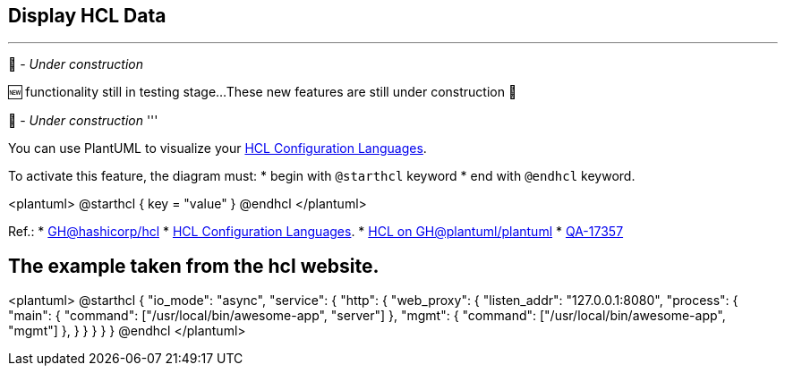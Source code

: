 == Display HCL Data

'''
🚧 - __Under construction__

🆕 functionality still in testing stage...
These new features are still under construction 🚧

🚧 - __Under construction__
'''

You can use PlantUML to visualize your https://hcl.readthedocs.io/en/latest/index.html[HCL Configuration Languages].

To activate this feature, the diagram must:
* begin with `+@starthcl+` keyword
* end with `+@endhcl+` keyword. 

<plantuml>
@starthcl
{
key = "value"
}
@endhcl
</plantuml>

Ref.:
* https://github.com/hashicorp/hcl[GH@hashicorp/hcl]
* https://hcl.readthedocs.io/en/latest/index.html[HCL Configuration Languages].
* https://github.com/plantuml/plantuml/search?q=HCL[HCL on GH@plantuml/plantuml]
* https://forum.plantuml.net/17357/documentation-of-hcl-and-regex[QA-17357]


== The example taken from the hcl website.

<plantuml>
@starthcl
{
  "io_mode": "async",
  "service": {
    "http": {
      "web_proxy": {
        "listen_addr": "127.0.0.1:8080",
        "process": {
          "main": {
            "command": ["/usr/local/bin/awesome-app", "server"]
          },
          "mgmt": {
            "command": ["/usr/local/bin/awesome-app", "mgmt"]
          },
        }
      }
    }
  }
}
@endhcl
</plantuml>


